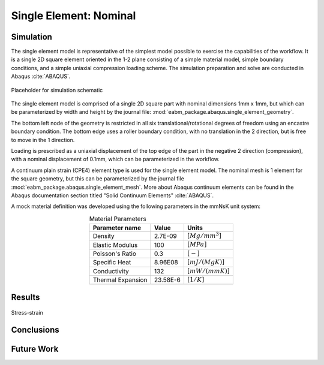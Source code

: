 #######################
Single Element: Nominal
#######################

**********
Simulation
**********

The single element model is representative of the simplest model possible to exercise the capabilities of the workflow.
It is a single 2D square element oriented in the 1-2 plane consisting of a simple material model, simple boundary
conditions, and a simple uniaxial compression loading scheme. The simulation preparation and solve are conducted in
Abaqus :cite:`ABAQUS`.

.. figure:: waves_logo_brandmark_smaller.png
   :align: center

   Placeholder for simulation schematic

The single element model is comprised of a single 2D square part with nominal dimensions 1mm x 1mm, but which can be
parameterized by width and height by the journal file: :mod:`eabm_package.abaqus.single_element_geometry`.

The bottom left node of the geometry is restricted in all six translational/rotational degrees of freedom using an
encastre boundary condition. The bottom edge uses a roller boundary condition, with no translation in the 2 direction,
but is free to move in the 1 direction.

Loading is prescribed as a uniaxial displacement of the top edge of the part in the negative 2 direction (compression),
with a nominal displacement of 0.1mm, which can be parameterized in the workflow.

A continuum plain strain (CPE4) element type is used for the single element model. The nominal mesh is 1 element for the
square geometry, but this can be parameterized by the journal file :mod:`eabm_package.abaqus.single_element_mesh`. More
about Abaqus continuum elements can be found in the Abaqus documentation section titled "Solid Continuum Elements"
:cite:`ABAQUS`.

A mock material definition was developed using the following parameters in the mmNsK unit system:

.. table:: Material Parameters
   :align: center

   ================== ========= ==================
   **Parameter name** **Value** **Units**
   ------------------ --------- ------------------
   Density            2.7E-09   :math:`[Mg/mm^3]`
   Elastic Modulus    100       :math:`[MPa]`
   Poisson's Ratio    0.3       :math:`[-]`
   Specific Heat      8.96E08   :math:`[mJ/(MgK)]`
   Conductivity       132       :math:`[mW/(mmK)]`
   Thermal Expansion  23.58E-6  :math:`[1/K]`
   ================== ========= ==================

*******
Results
*******

.. figure:: stress_strain_comparison.png
   :align: center

   Stress-strain

***********
Conclusions
***********

***********
Future Work
***********
